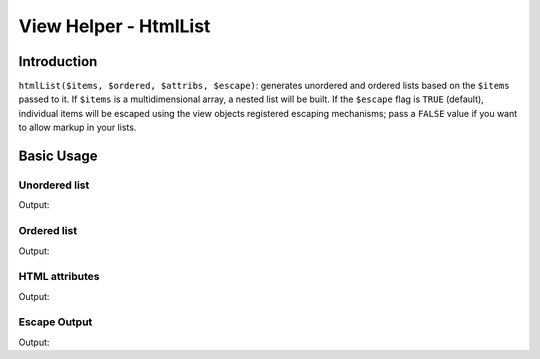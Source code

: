 .. _zend.view.helpers.initial.htmllist:

View Helper - HtmlList
======================

.. _zend.view.helpers.initial.htmllist.introduction:

Introduction
------------

``htmlList($items, $ordered, $attribs, $escape)``: generates unordered and ordered lists based on the ``$items``
passed to it. If ``$items`` is a multidimensional array, a nested list will be built. If the ``$escape`` flag is
``TRUE`` (default), individual items will be escaped using the view objects registered escaping mechanisms; pass
a ``FALSE`` value if you want to allow markup in your lists.

.. _zend.view.helpers.initial.htmllist.basicusage:

Basic Usage
-----------

.. _zend.view.helpers.initial.htmllist.basicusage.unordered-list:

Unordered list
^^^^^^^^^^^^^^

.. code-block:: php
   :linenos:

   $items = array(
       'Level one, number one',
       array(
           'Level two, number one',
           'Level two, number two',
           array(
               'Level three, number one'
           ),
           'Level two, number three',
       ),
       'Level one, number two',
    );

   echo $this->htmlList($items);

Output:

.. code-block:: html
   :linenos:

   <ul>
       <li>Level one, number one
           <ul>
               <li>Level two, number one</li>
               <li>Level two, number two
                   <ul>
                       <li>Level three, number one</li>
                   </ul>
               </li>
               <li>Level two, number three</li>
           </ul>
       </li>
       <li>Level one, number two</li>
   </ul>

.. _zend.view.helpers.initial.htmllist.basicusage.ordered-list:

Ordered list
^^^^^^^^^^^^

.. code-block:: php
   :linenos:

   echo $this->htmlList($items, true);

Output:

.. code-block:: html
   :linenos:

   <ol>
       <li>Level one, number one
           <ol>
               <li>Level two, number one</li>
               <li>Level two, number two
                   <ol>
                       <li>Level three, number one</li>
                   </ol>
               </li>
               <li>Level two, number three</li>
           </ol>
       </li>
       <li>Level one, number two</li>
   </ol>

.. _zend.view.helpers.initial.htmllist.basicusage.html-attributes:

HTML attributes
^^^^^^^^^^^^^^^

.. code-block:: php
   :linenos:

   $attribs = array(
       'class' => 'foo',
   );

   echo $this->htmlList($items, false, $attribs);

Output:

.. code-block:: html
   :linenos:

   <ul class="foo">
       <li>Level one, number one
           <ul class="foo">
               <li>Level two, number one</li>
               <li>Level two, number two
                   <ul class="foo">
                       <li>Level three, number one</li>
                   </ul>
               </li>
               <li>Level two, number three</li>
           </ul>
       </li>
       <li>Level one, number two</li>
   </ul>

.. _zend.view.helpers.initial.htmllist.basicusage.escape-output:

Escape Output
^^^^^^^^^^^^^

.. code-block:: php
   :linenos:

   $items = array(
       'Level one, number <strong>one</strong>',
       'Level one, number <em>two</em>',
    );

   // Escape output (default)
   echo $this->htmlList($items);

   // Don't escape output
   echo $this->htmlList($items, false, false, false);

Output:

.. code-block:: html
   :linenos:

   <!-- Escape output (default) -->
   <ul class="foo">
       <li>Level one, number &lt;strong&gt;one&lt;/strong&gt;</li>
       <li>Level one, number &lt;em&gt;two&lt;/em&gt;</li>
   </ul>

   <!-- Don't escape output -->
   <ul class="foo">
       <li>Level one, number <strong>one</strong></li>
       <li>Level one, number <em>two</em></li>
   </ul>